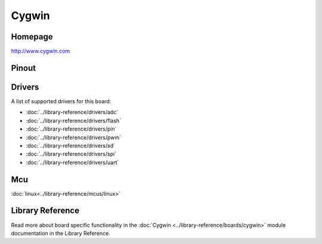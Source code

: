Cygwin
======

Homepage
--------

http://www.cygwin.com

Pinout
------

.. image:: ../images/boards/cygwin-pinout.png
   :width: 50%
   :target: ../_images/cygwin-pinout.png

Drivers
-------

A list of supported drivers for this board:

- :doc:`../library-reference/drivers/adc`
- :doc:`../library-reference/drivers/flash`
- :doc:`../library-reference/drivers/pin`
- :doc:`../library-reference/drivers/pwm`
- :doc:`../library-reference/drivers/sd`
- :doc:`../library-reference/drivers/spi`
- :doc:`../library-reference/drivers/uart`

Mcu
---

:doc:`linux<../library-reference/mcus/linux>`

Library Reference
----------------

Read more about board specific functionality in the :doc:`Cygwin
<../library-reference/boards/cygwin>` module documentation in the
Library Reference.


